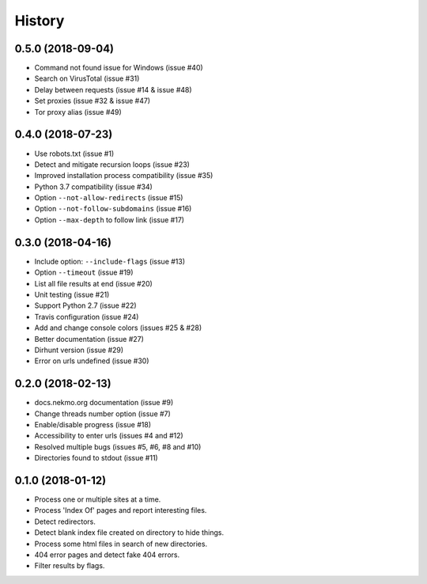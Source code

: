 =======
History
=======


0.5.0 (2018-09-04)
------------------

* Command not found issue for Windows (issue #40)
* Search on VirusTotal (issue #31)
* Delay between requests (issue #14 & issue #48)
* Set proxies (issue #32 & issue #47)
* Tor proxy alias (issue #49)


0.4.0 (2018-07-23)
------------------

* Use robots.txt (issue #1)
* Detect and mitigate recursion loops (issue #23)
* Improved installation process compatibility (issue #35)
* Python 3.7 compatibility (issue #34)
* Option ``--not-allow-redirects`` (issue #15)
* Option ``--not-follow-subdomains`` (issue #16)
* Option ``--max-depth`` to follow link (issue #17)


0.3.0 (2018-04-16)
------------------

* Include option: ``--include-flags`` (issue #13)
* Option ``--timeout`` (issue #19)
* List all file results at end (issue #20)
* Unit testing (issue #21)
* Support Python 2.7 (issue #22)
* Travis configuration (issue #24)
* Add and change console colors (issues #25 & #28)
* Better documentation (issue #27)
* Dirhunt version (issue #29)
* Error on urls undefined (issue #30)


0.2.0 (2018-02-13)
------------------

* docs.nekmo.org documentation (issue #9)
* Change threads number option (issue #7)
* Enable/disable progress (issue #18)
* Accessibility to enter urls (issues #4 and #12)
* Resolved multiple bugs (issues #5, #6, #8 and #10)
* Directories found to stdout (issue #11)


0.1.0 (2018-01-12)
------------------

* Process one or multiple sites at a time.
* Process 'Index Of' pages and report interesting files.
* Detect redirectors.
* Detect blank index file created on directory to hide things.
* Process some html files in search of new directories.
* 404 error pages and detect fake 404 errors.
* Filter results by flags.
